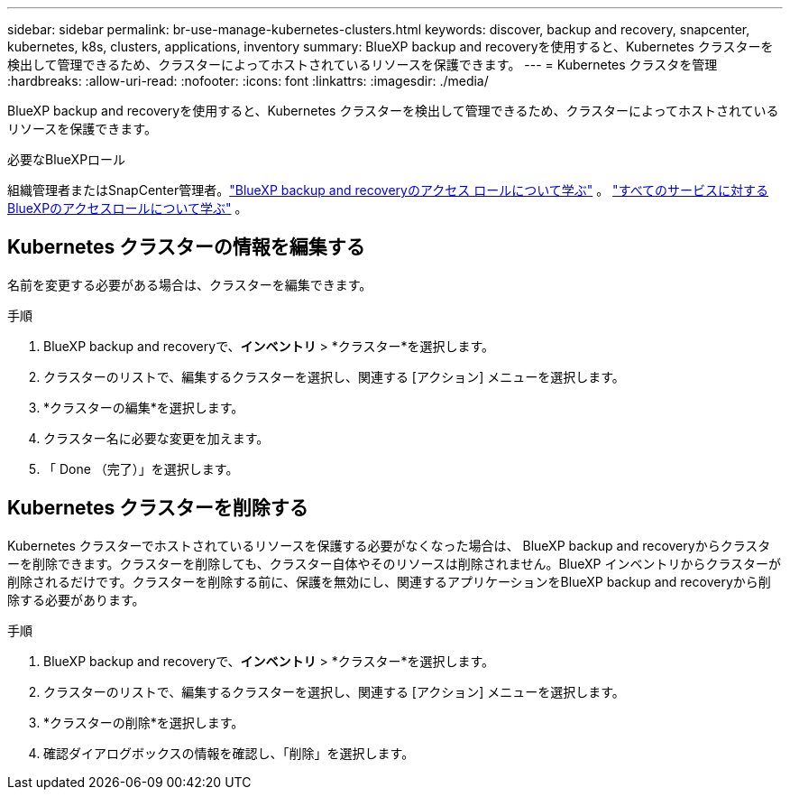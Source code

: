 ---
sidebar: sidebar 
permalink: br-use-manage-kubernetes-clusters.html 
keywords: discover, backup and recovery, snapcenter, kubernetes, k8s, clusters, applications, inventory 
summary: BlueXP backup and recoveryを使用すると、Kubernetes クラスターを検出して管理できるため、クラスターによってホストされているリソースを保護できます。 
---
= Kubernetes クラスタを管理
:hardbreaks:
:allow-uri-read: 
:nofooter: 
:icons: font
:linkattrs: 
:imagesdir: ./media/


[role="lead"]
BlueXP backup and recoveryを使用すると、Kubernetes クラスターを検出して管理できるため、クラスターによってホストされているリソースを保護できます。

.必要なBlueXPロール
組織管理者またはSnapCenter管理者。link:reference-roles.html["BlueXP backup and recoveryのアクセス ロールについて学ぶ"] 。  https://docs.netapp.com/us-en/bluexp-setup-admin/reference-iam-predefined-roles.html["すべてのサービスに対するBlueXPのアクセスロールについて学ぶ"^] 。



== Kubernetes クラスターの情報を編集する

名前を変更する必要がある場合は、クラスターを編集できます。

.手順
. BlueXP backup and recoveryで、*インベントリ* > *クラスター*を選択します。
. クラスターのリストで、編集するクラスターを選択し、関連する [アクション] メニューを選択します。
. *クラスターの編集*を選択します。
. クラスター名に必要な変更を加えます。
. 「 Done （完了）」を選択します。




== Kubernetes クラスターを削除する

Kubernetes クラスターでホストされているリソースを保護する必要がなくなった場合は、 BlueXP backup and recoveryからクラスターを削除できます。クラスターを削除しても、クラスター自体やそのリソースは削除されません。BlueXP インベントリからクラスターが削除されるだけです。クラスターを削除する前に、保護を無効にし、関連するアプリケーションをBlueXP backup and recoveryから削除する必要があります。

.手順
. BlueXP backup and recoveryで、*インベントリ* > *クラスター*を選択します。
. クラスターのリストで、編集するクラスターを選択し、関連する [アクション] メニューを選択します。
. *クラスターの削除*を選択します。
. 確認ダイアログボックスの情報を確認し、「削除」を選択します。

